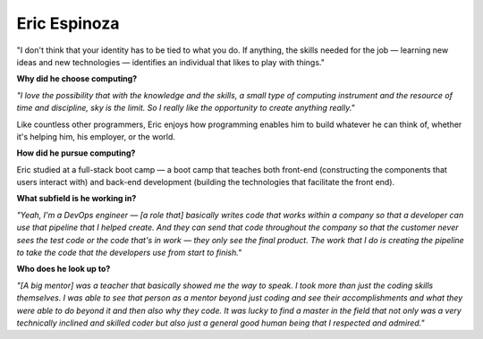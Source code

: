 .. _eric-espinoza:

Eric Espinoza
:::::::::::::::::::::::::::::::::::::




"I don't think that your identity has to be tied to what you do. If anything, the skills needed for the job — learning new ideas and new technologies — identifies an individual that likes to play with things."

**Why did he choose computing?**

*"I love the possibility that with the knowledge and the skills, a small type of computing instrument and the resource of time and discipline, sky is the limit. So I really like the opportunity to create anything really."*

Like countless other programmers, Eric enjoys how programming enables him to build whatever he can think of, whether it's helping him, his employer, or the world.

**How did he pursue computing?**

Eric studied at a full-stack boot camp — a boot camp that teaches both front-end (constructing the components that users interact with) and back-end development (building the technologies that facilitate the front end).

**What subfield is he working in?**

*"Yeah, I'm a DevOps engineer — [a role that] basically writes code that works within a company so that a developer can use that pipeline that I helped create. And they can send that code throughout the company so that the customer never sees the test code or the code that's in work — they only see the final product. The work that I do is creating the pipeline to take the code that the developers use from start to finish."*

**Who does he look up to?**

*"[A big mentor] was a teacher that basically showed me the way to speak. I took more than just the coding skills themselves. I was able to see that person as a mentor beyond just coding and see their accomplishments and what they were able to do beyond it and then also why they code. It was lucky to find a master in the field that not only was a very technically inclined and skilled coder but also just a general good human being that I respected and admired."*
